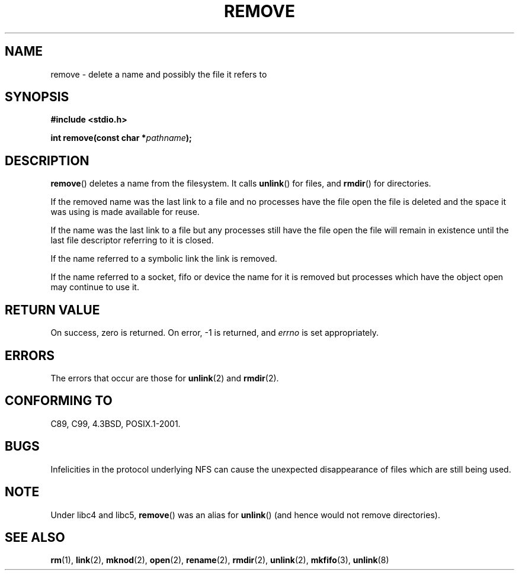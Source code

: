 .\" This file is derived from unlink.2, which has the following copyright:
.\"
.\" --snip--
.\" This manpage is Copyright (C) 1992 Drew Eckhardt;
.\"                               1993 Ian Jackson.
.\"
.\" Permission is granted to make and distribute verbatim copies of this
.\" manual provided the copyright notice and this permission notice are
.\" preserved on all copies.
.\"
.\" Permission is granted to copy and distribute modified versions of this
.\" manual under the conditions for verbatim copying, provided that the
.\" entire resulting derived work is distributed under the terms of a
.\" permission notice identical to this one.
.\" 
.\" Since the Linux kernel and libraries are constantly changing, this
.\" manual page may be incorrect or out-of-date.  The author(s) assume no
.\" responsibility for errors or omissions, or for damages resulting from
.\" the use of the information contained herein.  The author(s) may not
.\" have taken the same level of care in the production of this manual,
.\" which is licensed free of charge, as they might when working
.\" professionally.
.\" 
.\" Formatted or processed versions of this manual, if unaccompanied by
.\" the source, must acknowledge the copyright and authors of this work.
.\" --snip--
.\"
.\" Edited into remove.3 shape by:
.\" Graeme W. Wilford (G.Wilford@ee.surrey.ac.uk) on 13th July 1994
.\"
.TH REMOVE 3 1994-07-13 Linux "GNU"
.SH NAME
remove \- delete a name and possibly the file it refers to
.SH SYNOPSIS
.B #include <stdio.h>
.sp
.BI "int remove(const char *" pathname );
.SH DESCRIPTION
.BR remove ()
deletes a name from the filesystem.
It calls
.BR unlink ()
for files, and
.BR rmdir ()
for directories.

If the removed name was the
last link to a file and no processes have the file open the file is
deleted and the space it was using is made available for reuse.

If the name was the last link to a file but any processes still have
the file open the file will remain in existence until the last file
descriptor referring to it is closed.

If the name referred to a symbolic link the link is removed.

If the name referred to a socket, fifo or device the name for it is
removed but processes which have the object open may continue to use
it.
.SH "RETURN VALUE"
On success, zero is returned.  On error, \-1 is returned, and
.I errno
is set appropriately.
.SH ERRORS
The errors that occur are those for
.BR unlink (2)
and
.BR rmdir (2).
.SH "CONFORMING TO"
C89, C99, 4.3BSD, POSIX.1-2001.
.SH BUGS
Infelicities in the protocol underlying NFS can cause the unexpected
disappearance of files which are still being used.
.SH NOTE
Under libc4 and libc5,
.BR remove ()
was an alias for
.BR unlink ()
(and hence would not remove directories).
.SH "SEE ALSO"
.BR rm (1),
.BR link (2),
.BR mknod (2),
.BR open (2),
.BR rename (2),
.BR rmdir (2),
.BR unlink (2),
.BR mkfifo (3),
.BR unlink (8)
